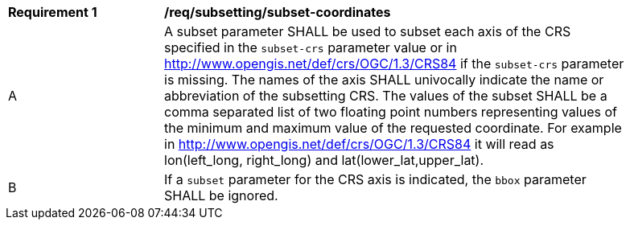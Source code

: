 [[req_subsetting_subset-coordinates.adoc]]
[width="90%",cols="2,6a"]
|===
^|*Requirement {counter:req-id}* |*/req/subsetting/subset-coordinates*
^|A |A subset parameter SHALL be used to subset each axis of the CRS specified in the `subset-crs` parameter value or in http://www.opengis.net/def/crs/OGC/1.3/CRS84 if the `subset-crs` parameter is missing. The names of the axis SHALL univocally indicate the name or abbreviation of the subsetting CRS. The values of the subset SHALL be a comma separated list of two floating point numbers representing values of the minimum and maximum value of the requested coordinate. For example in http://www.opengis.net/def/crs/OGC/1.3/CRS84 it will read as lon(left_long, right_long) and lat(lower_lat,upper_lat).
^|B |If a `subset` parameter for the CRS axis is indicated, the `bbox` parameter SHALL be ignored.
|===
